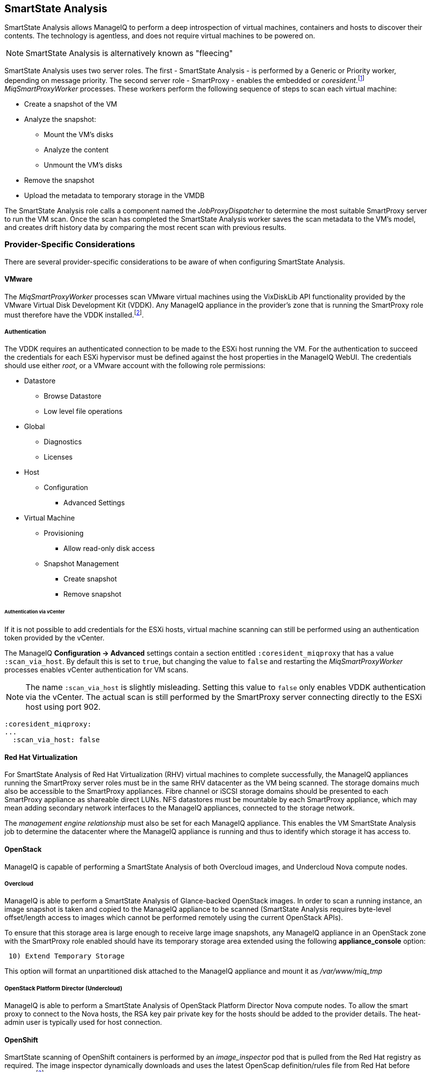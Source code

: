 
[[smartstate_analysis]]
== SmartState Analysis

SmartState Analysis allows ManageIQ to perform a deep introspection of virtual machines, containers and hosts to discover their contents. The technology is agentless, and does not require virtual machines to be powered on.

[NOTE]
====
SmartState Analysis is alternatively known as "fleecing"
====

SmartState Analysis uses two server roles. The first - SmartState Analysis - is performed by a Generic or Priority worker, depending on message priority. The second server role - SmartProxy - enables the embedded or _coresident_.footnote:[Earlier versions of ManageIQ and ManageIQ supported _external_ Smart Proxies running on Windows servers or VMware ESX hosts. These are no longer required and so have been removed from the product] __MiqSmartProxyWorker__ processes. These workers perform the following sequence of steps to scan each virtual machine: 

* Create a snapshot of the VM
* Analyze the snapshot:
** Mount the VM's disks
** Analyze the content
** Unmount the VM's disks
* Remove the snapshot
* Upload the metadata to temporary storage in the VMDB

The SmartState Analysis role calls a component named the _JobProxyDispatcher_ to determine the most suitable SmartProxy server to run the VM scan. Once the scan has completed the SmartState Analysis worker saves the scan metadata to the VM’s model, and creates drift history data by comparing the most recent scan with previous results.

=== Provider-Specific Considerations

There are several provider-specific considerations to be aware of when configuring SmartState Analysis.

==== VMware

The _MiqSmartProxyWorker_ processes scan VMware virtual machines using the VixDiskLib API functionality provided by the VMware Virtual Disk Development Kit (VDDK). Any ManageIQ appliance in the provider's zone that is running the SmartProxy role must therefore have the VDDK installed.footnote:[The procedure to install the VDDK is described in the following Red Hat Knowledge Base article: https://access.redhat.com/articles/2078103]. 

===== Authentication

The VDDK requires an authenticated connection to be made to the ESXi host running the VM. For the authentication to succeed the credentials for each ESXi hypervisor must be defined against the host properties in the ManageIQ WebUI. The credentials should use either _root_, or a VMware account with the following role permissions:

* Datastore
** Browse Datastore
** Low level file operations
* Global
** Diagnostics
** Licenses
* Host
** Configuration
*** Advanced Settings
* Virtual Machine
** Provisioning
*** Allow read-only disk access
** Snapshot Management
*** Create snapshot
*** Remove snapshot

====== Authentication via vCenter

If it is not possible to add credentials for the ESXi hosts, virtual machine scanning can still be performed using an authentication token provided by the vCenter.

The ManageIQ *Configuration -> Advanced* settings contain a section entitled `:coresident_miqproxy` that has a value `:scan_via_host`. By default this is set to `true`, but changing the value to `false` and restarting the __MiqSmartProxyWorker__ processes enables vCenter authentication for VM scans.

[NOTE]
====
The name `:scan_via_host` is slightly misleading. Setting this value to `false` only enables VDDK authentication via the vCenter. The actual scan is still performed by the SmartProxy server connecting directly to the ESXi host using port 902.
====

[source,pypy] 
----
:coresident_miqproxy:
...
  :scan_via_host: false
----  
 
==== Red Hat Virtualization

For SmartState Analysis of Red Hat Virtualization (RHV) virtual machines to complete successfully, the ManageIQ appliances running the SmartProxy server roles must be in the same RHV datacenter as the VM being scanned. The storage domains much also be accessible to the SmartProxy appliances. Fibre channel or iSCSI storage domains should be presented to each SmartProxy appliance as shareable direct LUNs. NFS datastores must be mountable by each SmartProxy appliance, which may mean adding secondary network interfaces to the ManageIQ appliances, connected to the storage network.

The _management engine relationship_ must also be set for each ManageIQ appliance. This enables the VM SmartState Analysis job to determine the datacenter where the ManageIQ appliance is running and thus to identify which storage it has access to.

==== OpenStack

ManageIQ is capable of performing a SmartState Analysis of both Overcloud images, and Undercloud Nova compute nodes.

===== Overcloud

ManageIQ is able to perform a SmartState Analysis of Glance-backed OpenStack images. In order to scan a running instance, an image snapshot is taken and copied to the ManageIQ appliance to be scanned (SmartState Analysis requires byte-level offset/length access to images which cannot be performed remotely using the current OpenStack APIs). 

To ensure that this storage area is large enough to receive large image snapshots, any ManageIQ appliance in an OpenStack zone with the SmartProxy role enabled should have its temporary storage area extended using the following *appliance_console* option:

[source,pypy] 
----
 10) Extend Temporary Storage
----

This option will format an unpartitioned disk attached to the ManageIQ appliance and mount it as _/var/www/miq_tmp_

===== OpenStack Platform Director (Undercloud)

ManageIQ is able to perform a SmartState Analysis of OpenStack Platform Director Nova compute nodes. To allow the smart proxy to connect to the Nova hosts, the RSA key pair private key for the hosts should be added to the provider details. The heat-admin user is typically used for host connection.

==== OpenShift

SmartState scanning of OpenShift containers is performed by an __image_inspector__ pod that is pulled from the Red Hat registry as required. The image inspector dynamically downloads and uses the latest OpenScap definition/rules file from Red Hat before scanning.footnote:[Enabling proxy access for the openshift3/image-inspector is described in the following Red Hat Knowledge Base article: https://access.redhat.com/solutions/2915411]

With ManageIQ 4.5 the registry and repository are configurable in *Configuration -> Advanced* settings, as follows:

[source,pypy] 
----
:ems_kubernetes:
...
  :image_inspector_registry: registry.access.redhat.com
  :image_inspector_repository: openshift3/image-inspector
----

=== Monitoring SmartState Analysis

The total time for each VM scan can be determined from the time duration between the "request_vm_scan" and corresponding "vm_scan_complete" events being processed through automate, as follows:

[source,pypy] 
----
... INFO -- : ManageIQ(MiqAeEngine.deliver) Delivering ⏎
{:event_type=>"request_vm_scan", "VmOrTemplate::vm"=>39, :vm_id=>39, ⏎
:host=>nil, "MiqEvent::miq_event"=>20690, :miq_event_id=>20690, ⏎
"EventStream::event_stream"=>20690, :event_stream_id=>20690} ⏎
for object [ManageIQ::Providers::Redhat::InfraManager::Vm.39] ⏎
with state [] to Automate

...

... INFO -- : ManageIQ(MiqAeEngine.deliver) Delivering ⏎
{:event_type=>"vm_scan_complete", "VmOrTemplate::vm"=>39, :vm_id=>39,  
:host=>nil, "MiqEvent::miq_event"=>20692, :miq_event_id=>20692, ⏎
"EventStream::event_stream"=>20692, :event_stream_id=>20692} ⏎
for object [ManageIQ::Providers::Redhat::InfraManager::Vm.39] ⏎
with state [] to Automate
----

This time includes the scan pre-processing by the Generic worker, the handoff by the _JobProxyDispatcher_ to the appropriate SmartProxy appliance, and the subsequent scan an data process and upload times.

More granular timings are logged to _evm.log_ and these can be examined if required to determine the source of bottlenecks. For example the time taken for the __MiqSmartProxyWorker__ process to extract each part of the profile is logged, and can be extracted using the following bash command:

[source,pypy] 
----
grep 'information ran for' evm.log
----

[source,pypy] 
----
... Scanning [vmconfig] information ran for [0.156029053] seconds. 
... Scanning [accounts] information ran for [0.139248768] seconds. 
... Scanning [software] information ran for [4.357743037] seconds. 
... Scanning [services] information ran for [3.767868137] seconds. 
... Scanning [system] information ran for [0.305050798] seconds. 
... Scanning [profiles] information ran for [0.003027426] seconds. 
----

=== Challenges of Scale

SmartState Analysis is a relatively time-consuming operation per virtual machine. Many of the problems associated with scaling SmartState Analysis are related to performing many hundreds or thousands of analyses in a limited time window.

Periodic scans of a complete VM inventory should be scheduled with a frequency that allows each scan to complete before the next is scheduled. For small installations this is sometimes daily, but larger scale installations often schedule these on a weekly or monthly basis. Control policies can be used to perform initial scans when VMs are first provisioned, so that SmartState data is available for new VMs before a scheduled analysis has been run.

==== Virtual Machines Running Stateful Applications

A virtual machine SmartState Analysis is always performed on a temporary snapshot of the VM. The snaphot is taken using the native means exposed by the EMS, however most snapshotting technology does not take into account the requirements of any application running in the virtual machine. Taking a virtual machine snapshot can have unintended and unexpected consequences for some applications that maintain state data such as Microsoft Exchange Server.footnote:[Further information can be found in the following Microsoft Technet article: https://technet.microsoft.com/en-us/library/jj126252%28v=exchg.141%29.aspx?f=255&MSPPError=-2147217396#BKMK_ExchangeStor ]. 

Virtual machines running such applications must not be snapshotted, and should therefore be excluded from SmartState Analysis.

[NOTE]
====
A SmartState Analysis of the ManageIQ VMDB appliance should never be performed 
====

A control policy can be created to prevent SmartState Analysis from running on any VM tagged with "exclusions/do_not_analyze", as shown in <<i10-1>>.

[[i10-1]]
.Control Policy to Block SmartState Analysis
image::images/ssa_control_policy.png[Screenshot,400,align="center"]
{zwsp} +

Virtual machines running stateful workloads can be tagged accordingly to prevent the snapshot from being taken.

==== Identifying SmartState Analysis Problems

Problems with SmartState Analysis are logged to _evm.log_, and can be identified using the following bash command:

[source,pypy] 
----
grep 'VmScan#process_abort' evm.log
----

Many of the most common errors are caused as a result of scaling parts of the infrastructure - hosts or ManageIQ appliances - and forgetting to update the provider-specific considerations for SmartState Analysis.

===== No active SmartProxies found

If the _JobProxyDispatcher_ cannot find a suitable SmartProxy to scan a virtual machine, the error "No active SmartProxies found to analyze this VM" is logged. In VMware environments this is often caused by failing to install the VDDK on a new ManageIQ appliance that has been configured with the SmartProxy server role.

[source,pypy] 
----
... ManageIQ(VmScan#process_abort) job aborting, No eligible proxies for VM ⏎
:[[NFS_PROD] odrsrv001/odrsrv001.vmx] - [No active SmartProxies found ⏎
to analyze this VM], aborting job [8064001a-e2ea-11e6-9140-005056b19b0f].
----

===== Provide credentials

If a new VMware ESXi hosts's credentials have been omitted from the ManageIQ WebUI (or a host's credentials changed), the error "Provide credentials for this VM's Host to perform SmartState Analysis" will be logged if a scan is attempted of a virtual machine running on that host.

[source,pypy] 
----
... ManageIQ(VmScan#process_abort) job aborting, No eligible proxies for VM ⏎
:[[FCP_MID] osdweb01/osdweb01.vmx] - [Provide credentials for this VM's ⏎
Host to perform SmartState Analysis], aborting job ⏎
[d2e08e70-c26b-11e6-aaa4-00505695be62].
----

===== Unable to mount filesystem

If a ManageIQ appliance running the SmartProxy server role does not have access to the storage network of a RHV provider, an attempted scan of a virtual machine on an NFS storage domain will timeout.

[source,pypy] 
----
... ManageIQ(VmScan#process_abort) job aborting, Unable to mount filesystem. ⏎
Reason:[mount.nfs: Connection timed out
----

=== Tuning SmartState Analysis

SmartState Analysis settings are stored in the `:coresident_miqproxy` section of the *Configuration->Advanced* settings, as follows:

[source,pypy] 
----
:coresident_miqproxy:
  :concurrent_per_ems: 1
  :concurrent_per_host: 1
  :scan_via_host: true
  :use_vim_broker: true
  :use_vim_broker_ems: true
---- 

The default value of `:concurrent_per_host` is 1, which limits the number of concurrent VM scans that can be carried out to any particular host. This can be increased - with caution - to allow several scans to run concurrently.

==== Increasing the Number of SmartProxy Workers

The default number of "VM Analysis Collector" (_MiqSmartProxyWorker_) workers per appliance is 3. This can be increased to a maximum of 5, although consideration should be given to the additional CPU and memory requirements that an increased number of workers will place on an appliance. It may be more appropriate to add further appliances and scale horizontally.

ManageIQ installations managing several thousand objects may benefit from dedicated ManageIQ appliances in the provider zones exclusively running the SmartState Analysis and SmartProxy roles.

==== SmartProxy Affinity

Hosts and datastores can be can be 'pinned' to specific embedded SmartProxy servers using the *SmartProxy Affinity* setting in the *Configuration -> Settings -> Zones* area of the WebUI, as shown in <<i10-2>>:

[[i10-2]]
.SmartProxy Affinity
image::images/smartproxy_affinity.png[Screenshot,500,align="center"]
{zwsp} +

This can help ensure that only the most optimally placed or suitably configured ManageIQ appliances are used for SmartState Analysis scans.